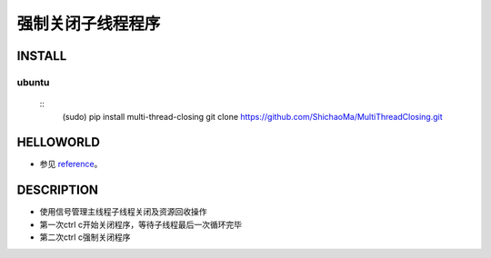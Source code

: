强制关闭子线程程序
=========

INSTALL
-------
ubuntu
>>>>>>
    ::
     (sudo) pip install multi-thread-closing
     git clone https://github.com/ShichaoMa/MultiThreadClosing.git
HELLOWORLD
----------
- 参见 reference_。
.. _reference: https://github.com/ShichaoMa/MultiThreadClosing/blob/master/test.py
DESCRIPTION
-----------
- 使用信号管理主线程子线程关闭及资源回收操作
- 第一次ctrl c开始关闭程序，等待子线程最后一次循环完毕
- 第二次ctrl c强制关闭程序
